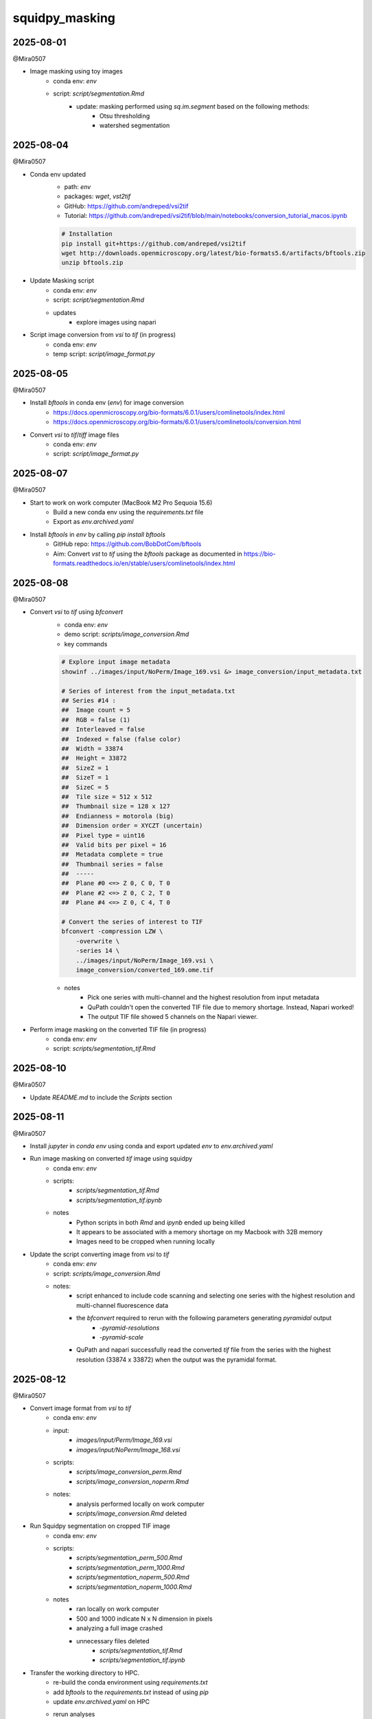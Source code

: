 squidpy_masking
===============

2025-08-01
----------

@Mira0507

- Image masking using toy images
    - conda env: `env`
    - script: `script/segmentation.Rmd`
        - update: masking performed using `sq.im.segment` based on the following methods:
            - Otsu thresholding
            - watershed segmentation

2025-08-04
----------

@Mira0507

- Conda env updated
    - path: `env`
    - packages: `wget`, `vst2tif`
    - GitHub: https://github.com/andreped/vsi2tif
    - Tutorial: https://github.com/andreped/vsi2tif/blob/main/notebooks/conversion_tutorial_macos.ipynb

    .. code-block:: bash

        # Installation
        pip install git+https://github.com/andreped/vsi2tif
        wget http://downloads.openmicroscopy.org/latest/bio-formats5.6/artifacts/bftools.zip
        unzip bftools.zip

- Update Masking script
    - conda env: `env`
    - script: `script/segmentation.Rmd`
    - updates
        - explore images using napari

- Script image conversion from `vsi` to `tif` (in progress)
    - conda env: `env`
    - temp script: `script/image_format.py`


2025-08-05
----------

@Mira0507

- Install `bftools` in conda env (`env`) for image conversion
    - https://docs.openmicroscopy.org/bio-formats/6.0.1/users/comlinetools/index.html
    - https://docs.openmicroscopy.org/bio-formats/6.0.1/users/comlinetools/conversion.html
- Convert `vsi` to `tif`/`tiff` image files
    - conda env: `env`
    - script: `script/image_format.py`


2025-08-07
----------

@Mira0507

- Start to work on work computer (MacBook M2 Pro Sequoia 15.6)
    - Build a new conda env using the `requirements.txt` file
    - Export as `env.archived.yaml`

- Install `bftools` in `env` by calling `pip install bftools`
    - GitHub repo: https://github.com/BobDotCom/bftools
    - Aim: Convert `vst` to `tif` using the `bftools` package
      as documented in https://bio-formats.readthedocs.io/en/stable/users/comlinetools/index.html


2025-08-08
----------

@Mira0507

- Convert `vsi` to `tif` using `bfconvert`
    - conda env: `env`
    - demo script: `scripts/image_conversion.Rmd`
    - key commands

    .. code-block:: bash

        # Explore input image metadata
        showinf ../images/input/NoPerm/Image_169.vsi &> image_conversion/input_metadata.txt

        # Series of interest from the input_metadata.txt
        ## Series #14 :
        ##  Image count = 5
        ##  RGB = false (1) 
        ##  Interleaved = false
        ##  Indexed = false (false color)
        ##  Width = 33874
        ##  Height = 33872
        ##  SizeZ = 1
        ##  SizeT = 1
        ##  SizeC = 5
        ##  Tile size = 512 x 512
        ##  Thumbnail size = 128 x 127
        ##  Endianness = motorola (big)
        ##  Dimension order = XYCZT (uncertain)
        ##  Pixel type = uint16
        ##  Valid bits per pixel = 16
        ##  Metadata complete = true
        ##  Thumbnail series = false
        ##  -----
        ##  Plane #0 <=> Z 0, C 0, T 0
        ##  Plane #2 <=> Z 0, C 2, T 0
        ##  Plane #4 <=> Z 0, C 4, T 0

        # Convert the series of interest to TIF
        bfconvert -compression LZW \
            -overwrite \
            -series 14 \
            ../images/input/NoPerm/Image_169.vsi \
            image_conversion/converted_169.ome.tif

    - notes
        - Pick one series with multi-channel and the highest resolution from input metadata
        - QuPath couldn't open the converted TIF file due to memory shortage. Instead, Napari worked!
        - The output TIF file showed 5 channels on the Napari viewer.

- Perform image masking on the converted TIF file (in progress)
    - conda env: `env`
    - script: `scripts/segmentation_tif.Rmd`

2025-08-10
----------

@Mira0507

- Update `README.md` to include the `Scripts` section



2025-08-11
----------

@Mira0507

- Install `jupyter` in `conda env` using conda and export updated `env` to `env.archived.yaml`

- Run image masking on converted `tif` image using squidpy
    - conda env: `env`
    - scripts: 
        - `scripts/segmentation_tif.Rmd`
        - `scripts/segmentation_tif.ipynb`
    - notes
        - Python scripts in both `Rmd` and `ipynb` ended up being killed
        - It appears to be associated with a memory shortage on my Macbook with 32B memory
        - Images need to be cropped when running locally

- Update the script converting image from `vsi` to `tif`
    - conda env: `env`
    - script: `scripts/image_conversion.Rmd`
    - notes: 
        - script enhanced to include code scanning and selecting one series with the highest 
          resolution and multi-channel fluorescence data 
        - the `bfconvert` required to rerun with the following parameters generating *pyramidal* output
            - `-pyramid-resolutions`
            - `-pyramid-scale` 
        - QuPath and napari successfully read the converted `tif` file from the series with the highest 
          resolution (33874 x 33872) when the output was the pyramidal format.


2025-08-12
----------

@Mira0507

- Convert image format from `vsi` to `tif` 
    - conda env: `env`
    - input:
        - `images/input/Perm/Image_169.vsi`
        - `images/input/NoPerm/Image_168.vsi`
    - scripts:
        - `scripts/image_conversion_perm.Rmd`
        - `scripts/image_conversion_noperm.Rmd`
    - notes:
        - analysis performed locally on work computer
        - `scripts/image_conversion.Rmd` deleted

- Run Squidpy segmentation on cropped TIF image
    - conda env: `env`
    - scripts: 
        - `scripts/segmentation_perm_500.Rmd`
        - `scripts/segmentation_perm_1000.Rmd`
        - `scripts/segmentation_noperm_500.Rmd`
        - `scripts/segmentation_noperm_1000.Rmd`
    - notes
        - ran locally on work computer
        - 500 and 1000 indicate N x N dimension in pixels
        - analyzing a full image crashed
        - unnecessary files deleted
            - `scripts/segmentation_tif.Rmd`
            - `scripts/segmentation_tif.ipynb`

- Transfer the working directory to HPC. 
    - re-build the conda environment using `requirements.txt`
    - add `bftools` to the `requirements.txt` instead of using `pip`
    - update `env.archived.yaml` on HPC
    - rerun analyses 
        - conda env: `env`
        - scripts
            - `scripts/image_conversion_perm.Rmd`
            - `scripts/image_conversion_noperm.Rmd`
            - `scripts/segmentation_perm_500.Rmd`
            - `scripts/segmentation_perm_1000.Rmd`


2025-08-13
----------

@Mira0507

- rerun analyses on HPC
    - conda env: `env`
    - scripts
        `scripts/segmentation_noperm_1000.Rmd`
        `scripts/segmentation_noperm_500.Rmd`

- run segmentation without cropping
    - conda env: `env`
    - script: `scripts/segmentation_perm.Rmd`
    - notes
        - 200G exceeded 200G memory
        - we can put this on hold while focus on improving cropped images

- add a step to merge binarized signals (in progress)
    - conda env: `env`
    - script: `scripts/segmentation_perm_500.Rmd`


2025-08-14
----------

@Mira0507

- merge binarized signals 
    - conda env: `env`
    - scripts: 
        - `scripts/segmentation_perm_500.Rmd`
        - `scripts/segmentation_perm_1000.Rmd`
    - notes:
        - output images saved
        - channels of interest
            - merge 1: DAPI + TDP43
            - merge 2: IBA1 + MAP2 + ALDH1L1
            - merge 3: TDP43 + MAP2

2025-08-15
----------

@Mira0507

- merge binarized signals
    - conda env: `env`
    - scripts: 
        - `scripts/segmentation_perm_500.Rmd`
        - `scripts/segmentation_perm_1000.Rmd`
        - `scripts/segmentation_noperm_500.Rmd`
        - `scripts/segmentation_noperm_1000.Rmd`
    - notes:
        - pseudocolor palette upated
        - only the lower half of each masking was captured, presumably 
          due to dimming effect in the upper part of each image 
        - it's unclear what part of image processing resulted in dimming
          the upper part 
        _ I need to try adaptive thresholding separately


2025-08-18
----------

@Mira0507

- testing adaptive thresholding
    - conda env: `env`
    - scripts
        - adaptive thresholding on raw images: 
          `scripts/segmentation_perm_1000_adaptive.Rmd`
        - adaptive thresholding on equalized images: 
          `scripts/segmentation_perm_1000_adaptive_eq.Rmd`
    - notes:
        - adaptive thresholding was performed using the `skimage.filters.threshold_local` 
          function 
        - erosion was performed, on top of adaptive thresholding, using 
          the `skimage.morphology.binary_erosion` function
        - image equalization performed to enhance contrast, using 
          the `skimage.exposure.equalize_adapthist` function
        - adaptive thresholding resulted in masking zero pixels on equalized images
        - erosion was helpful to remove noisy specks
        - decided to proceed without equalization for now

- apply adaptive thresholding
    - conda env: `env`
    - scripts
        - `scripts/segmentation_perm_1000_adaptive.Rmd`
        - `scripts/segmentation_perm_500_adaptive.Rmd`
        - `scripts/segmentation_noperm_1000_adaptive.Rmd`
        - `scripts/segmentation_noperm_500_adaptive.Rmd`


2025-08-19
----------

@Mira0507

- update `README.md`

